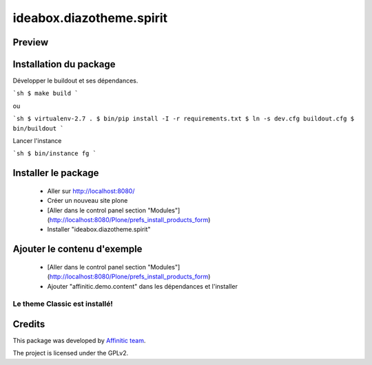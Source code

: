 .. This README is meant for consumption by humans and pypi. Pypi can render rst files so please do not use Sphinx features.
   If you want to learn more about writing documentation, please check out: http://docs.plone.org/about/documentation_styleguide.html
   This text does not appear on pypi or github. It is a comment.

=========================
ideabox.diazotheme.spirit
=========================
Preview
-------

.. image:: ./src/ideabox/spirit/theme/images/thumb.png
   :alt: Classic Theme
   :target: http://www.affinitic.be


Installation du package
-----------------------

Développer le buildout et ses dépendances.

```sh
$ make build
```

ou

```sh
$ virtualenv-2.7 .
$ bin/pip install -I -r requirements.txt
$ ln -s dev.cfg buildout.cfg
$ bin/buildout
```

Lancer l'instance

```sh
$ bin/instance fg
```


Installer le package
--------------------

  - Aller sur http://localhost:8080/
  - Créer un nouveau site plone
  - [Aller dans le control panel section "Modules"](http://localhost:8080/Plone/prefs_install_products_form)
  - Installer "ideabox.diazotheme.spirit"

Ajouter le contenu d'exemple
----------------------------

  - [Aller dans le control panel section "Modules"](http://localhost:8080/Plone/prefs_install_products_form)
  - Ajouter "affinitic.demo.content" dans les dépendances et l'installer


Le theme Classic est installé!
==============================


Credits
-------

This package was developed by `Affinitic team <https://github.com/affinitic>`_.

.. image:: ./src/ideabox/spirit/theme/images/affinitic.jpg
   :alt: Affinitic website
   :target: http://www.affinitic.be

The project is licensed under the GPLv2.
